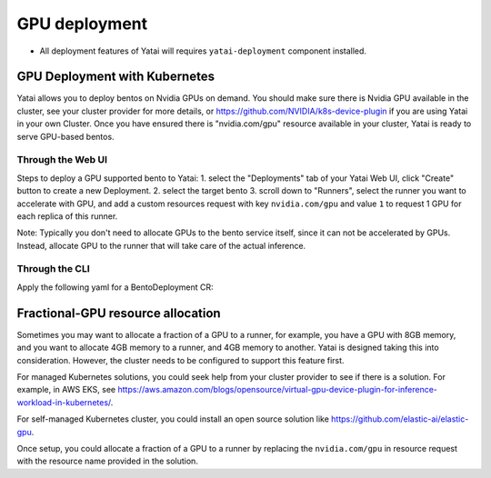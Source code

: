 ==============
GPU deployment
==============

* All deployment features of Yatai will requires ``yatai-deployment`` component installed.


GPU Deployment with Kubernetes
##############################

Yatai allows you to deploy bentos on Nvidia GPUs on demand.
You should make sure there is Nvidia GPU available in the cluster, see your cluster provider for more details, or https://github.com/NVIDIA/k8s-device-plugin if you are using Yatai in your own Cluster.
Once you have ensured there is "nvidia.com/gpu" resource available in your cluster, Yatai is ready to serve GPU-based bentos.

Through the Web UI
******************

Steps to deploy a GPU supported bento to Yatai:
1. select the "Deployments" tab of your Yatai Web UI, click "Create" button to create a new Deployment.
2. select the target bento
3. scroll down to "Runners", select the runner you want to accelerate with GPU, and add a custom resources request with key ``nvidia.com/gpu`` and value ``1`` to request 1 GPU for each replica of this runner.

Note: Typically you don't need to allocate GPUs to the bento service itself, since it can not be accelerated by GPUs. Instead, allocate GPU to the runner that will take care of the actual inference.

Through the CLI
***************

Apply the following yaml for a BentoDeployment CR:

.. code-block::
  :emphasize-lines: 34

    apiVersion: serving.yatai.ai/v1alpha3
    kind: BentoDeployment
    metadata:
      name: my-bento-deployment
      namespace: my-namespace
    spec:
      bento_tag: iris:0.1.0
      ingress:
        enabled: true
      envs:
      - key: foo
        value: bar
      resources:
        limits:
            cpu: 2000m
            memory: "1Gi"
        requests:
            cpu: 1000m
            memory: "500Mi"
      autoscaling:
        max_replicas: 5
        min_replicas: 1
        cpu: 50
        memory: 50
      runners:
      - name: runner1
        resources:
          limits:
            cpu: 2000m
            memory: "4Gi"
          requests:
            cpu: 1000m
            memory: "2Gi"
            custom:
              nvidia.com/gpu: 1
        autoscaling:
          max_replicas: 2
          min_replicas: 1




Fractional-GPU resource allocation
##################################

Sometimes you may want to allocate a fraction of a GPU to a runner, for example, you have a GPU with 8GB memory, and you want to allocate 4GB memory to a runner, and 4GB memory to another.
Yatai is designed taking this into consideration. However, the cluster needs to be configured to support this feature first.

For managed Kubernetes solutions, you could seek help from your cluster provider to see if there is a solution.
For example, in AWS EKS, see https://aws.amazon.com/blogs/opensource/virtual-gpu-device-plugin-for-inference-workload-in-kubernetes/.

For self-managed Kubernetes cluster, you could install an open source solution like https://github.com/elastic-ai/elastic-gpu.

Once setup, you could allocate a fraction of a GPU to a runner by replacing the ``nvidia.com/gpu`` in resource request with the resource name provided in the solution.


